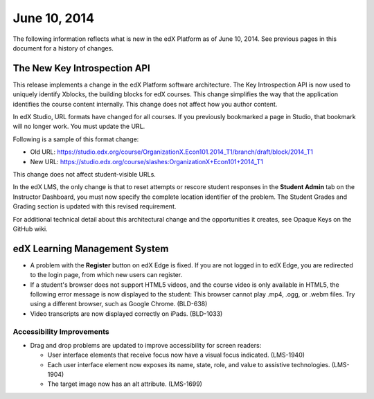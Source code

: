 ###################################
June 10, 2014
###################################

The following information reflects what is new in the edX Platform as of June 10,
2014. See previous pages in this document for a history of changes.


***************************************
The New Key Introspection API
***************************************

This release implements a change in the edX Platform software architecture. The
Key Introspection API is now used to uniquely identify Xblocks, the building
blocks for edX courses. This change simplifies the way that the application
identifies the course content internally. This change does not affect how you
author content.

In edX Studio, URL formats have changed for all courses. If you previously bookmarked a page in Studio, that bookmark will no longer work. You must update the URL. 

Following is a sample of this format change:

* Old URL: https://studio.edx.org/course/OrganizationX.Econ101.2014_T1/branch/draft/block/2014_T1

* New URL: https://studio.edx.org/course/slashes:OrganizationX+Econ101+2014_T1
  
This change does not affect student-visible URLs.

In the edX LMS, the only change is that to reset attempts or rescore student
responses in the **Student Admin** tab on the Instructor Dashboard, you must now
specify the complete location identifier of the problem. The Student Grades and
Grading section is updated with this revised requirement.

For additional technical detail about this architectural change and the opportunities it creates, see Opaque Keys on the GitHub wiki.

***************************************
edX Learning Management System
***************************************
   
* A problem with the **Register** button on edX Edge is fixed. If you are not
  logged in to edX Edge, you are redirected to the login page, from which new
  users can register.
  
* If a student's browser does not support HTML5 videos, and the course video is
  only available in HTML5, the following error message is now displayed to the
  student:  This browser cannot play .mp4, .ogg, or .webm files. Try using a
  different browser, such as Google Chrome. (BLD-638)

* Video transcripts are now displayed correctly on iPads. (BLD-1033)
  
===========================
Accessibility Improvements
===========================

* Drag and drop problems are updated to improve accessibility for screen
  readers:
  
  * User interface elements that receive focus now have a visual focus
    indicated. (LMS-1940)
  
  * Each user interface element now exposes its name, state, role, and value to
    assistive technologies. (LMS-1904)

  * The target image now has an alt attribute. (LMS-1699)

